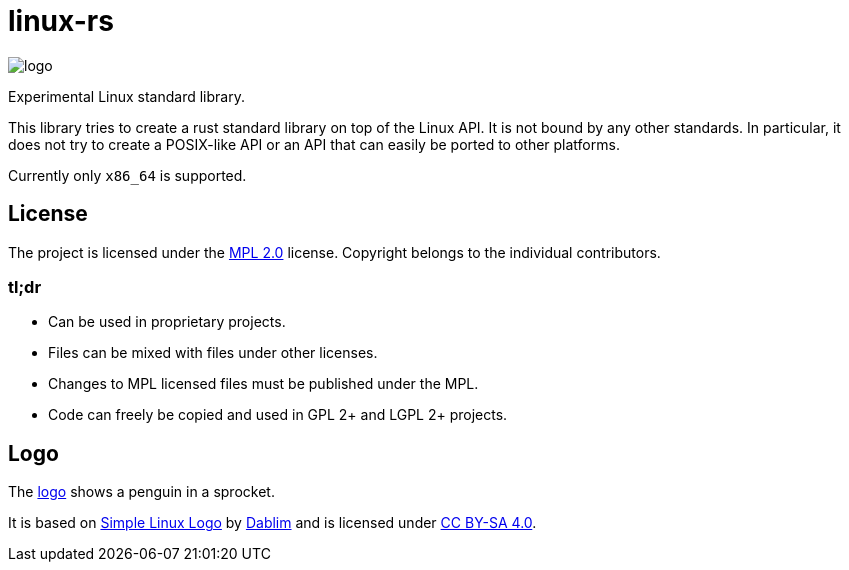 = linux-rs

image::linux/assets/logo.png[logo,float="left"]

Experimental Linux standard library.

This library tries to create a rust standard library on top of the Linux API. It
is not bound by any other standards. In particular, it does not try to create a
POSIX-like API or an API that can easily be ported to other platforms.

Currently only `x86_64` is supported.

== License

:mpl: https://www.mozilla.org/MPL/2.0/

The project is licensed under the {mpl}[MPL 2.0] license. Copyright belongs to
the individual contributors.

=== tl;dr

- Can be used in proprietary projects.
- Files can be mixed with files under other licenses.
- Changes to MPL licensed files must be published under the MPL.
- Code can freely be copied and used in GPL 2+ and LGPL 2+ projects.

== Logo

:simple-linux-logo: http://dablim.deviantart.com/art/Simple-Linux-Logo-336131202
:dablim: http://dablim.deviantart.com/
:ccby: http://creativecommons.org/licenses/by-sa/4.0/

The link:linux/assets/logo.png[logo] shows a penguin in a sprocket.

It is based on {simple-linux-logo}[Simple Linux Logo] by {dablim}[Dablim] and is
licensed under {ccby}[CC BY-SA 4.0].
